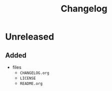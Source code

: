 #+TITLE: Changelog
#+OPTIONS: H:10
#+OPTIONS: num:nil
#+OPTIONS: toc:2

* Unreleased

** Added

- files
  - =CHANGELOG.org=
  - =LICENSE=
  - =README.org=
